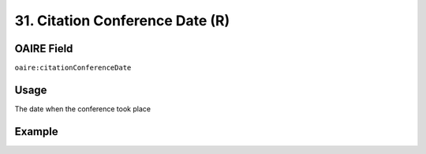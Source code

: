 .. _aire:citationConferenceDate:

31. Citation Conference Date (R)
================================

OAIRE Field
~~~~~~~~~~~
``oaire:citationConferenceDate``

Usage
~~~~~

The date when the conference took place

Example
~~~~~~~

.. code-block:: xml
   :linenos:

   <oaire:citationConferenceDate>September 22-26, 2013</oaire:citationConferenceDate>

